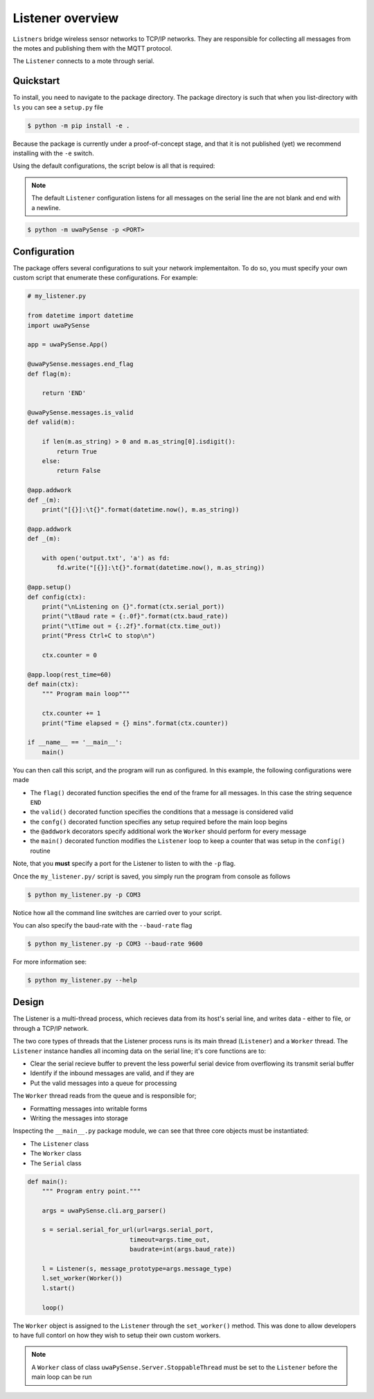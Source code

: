 .. _listener-overview:

Listener overview
=================

``Listners`` bridge wireless sensor networks to TCP/IP networks.
They are responsible for collecting all messages from the motes and publishing them
with the MQTT protocol.

The ``Listener`` connects to a mote through serial.

Quickstart
----------

To install, you need to navigate to the package directory. The package directory
is such that when you list-directory with ``ls`` you can see a ``setup.py`` file

.. code-block:: bash

    $ python -m pip install -e .

Because the package is currently under a proof-of-concept stage, and that it is
not published (yet) we recommend installing with the ``-e`` switch.

Using the default configurations, the script below is all that is required:

.. note::
   
   The default ``Listener`` configuration listens for all messages on the serial
   line the are not blank and end with a newline.


.. code-block:: bash

   $ python -m uwaPySense -p <PORT>

Configuration
-------------

The package offers several configurations to suit your network implementaiton.
To do so, you must specify your own custom script that enumerate these configurations.
For example:

.. code-block:: python

    # my_listener.py

    from datetime import datetime
    import uwaPySense

    app = uwaPySense.App()

    @uwaPySense.messages.end_flag
    def flag(m):

        return 'END'

    @uwaPySense.messages.is_valid
    def valid(m):

        if len(m.as_string) > 0 and m.as_string[0].isdigit():
            return True
        else:
            return False

    @app.addwork
    def _(m):
        print("[{}]:\t{}".format(datetime.now(), m.as_string))        

    @app.addwork
    def _(m):
    
        with open('output.txt', 'a') as fd:
            fd.write("[{}]:\t{}".format(datetime.now(), m.as_string))      
    
    @app.setup()
    def config(ctx):
        print("\nListening on {}".format(ctx.serial_port))
        print("\tBaud rate = {:.0f}".format(ctx.baud_rate))
        print("\tTime out = {:.2f}".format(ctx.time_out))
        print("Press Ctrl+C to stop\n")

        ctx.counter = 0

    @app.loop(rest_time=60)
    def main(ctx):
        """ Program main loop"""

        ctx.counter += 1
        print("Time elapsed = {} mins".format(ctx.counter))

    if __name__ == '__main__':
        main()

You can then call this script, and the program will run as configured. In this
example, the following configurations were made

- The ``flag()`` decorated function specifies the end of the frame for all messages. In this case the string sequence ``END``
- the ``valid()`` decorated function specifies the conditions that a message is considered valid
- the ``confg()`` decorated function specifies any setup required before the main loop begins
- the ``@addwork`` decorators specify additional work the ``Worker`` should perform for every message
- the ``main()`` decorated function modifies the ``Listener`` loop to keep a counter that was setup in the ``config()`` routine

Note, that you **must** specify a port for the Listener to listen to with the ``-p`` flag.

Once the ``my_listener.py/`` script is saved, you simply run the program from console as follows

.. code-block:: bash

   $ python my_listener.py -p COM3

Notice how all the command line switches are carried over to your script.

You can also specify the baud-rate with the ``--baud-rate`` flag

.. code-block:: bash

   $ python my_listener.py -p COM3 --baud-rate 9600

For more information see:

.. code-block:: bash

   $ python my_listener.py --help

Design
------

The Listener is a multi-thread process, which recieves data from its host's 
serial line, and writes data - either to file, or through a TCP/IP network.

The two core types of threads that the Listener process runs is its main
thread (``Listener``) and a ``Worker`` thread. The ``Listener`` instance handles
all incoming data on the serial line; it's core functions are to:

- Clear the serial recieve buffer to prevent the less powerful serial device from overflowing its transmit serial buffer
- Identify if the inbound messages are valid, and if they are
- Put the valid messages into a queue for processing

The ``Worker`` thread reads from the queue and is responsible for;

- Formatting messages into writable forms
- Writing the messages into storage

Inspecting the ``__main__.py`` package module, we can see that three core objects
must be instantiated:

- The ``Listener`` class
- The ``Worker`` class
- The ``Serial`` class

.. code-block:: python

    def main():
        """ Program entry point."""

        args = uwaPySense.cli.arg_parser()

        s = serial.serial_for_url(url=args.serial_port,
                                timeout=args.time_out,
                                baudrate=int(args.baud_rate))

        l = Listener(s, message_prototype=args.message_type)
        l.set_worker(Worker())
        l.start()

        loop()

The ``Worker`` object is assigned to the ``Listener`` through the ``set_worker()``
method. This was done to allow developers to have full contorl on how they
wish to setup their own custom workers.

.. note::

   A ``Worker`` class of class ``uwaPySense.Server.StoppableThread`` must be set to the
   ``Listener`` before the main loop can be run